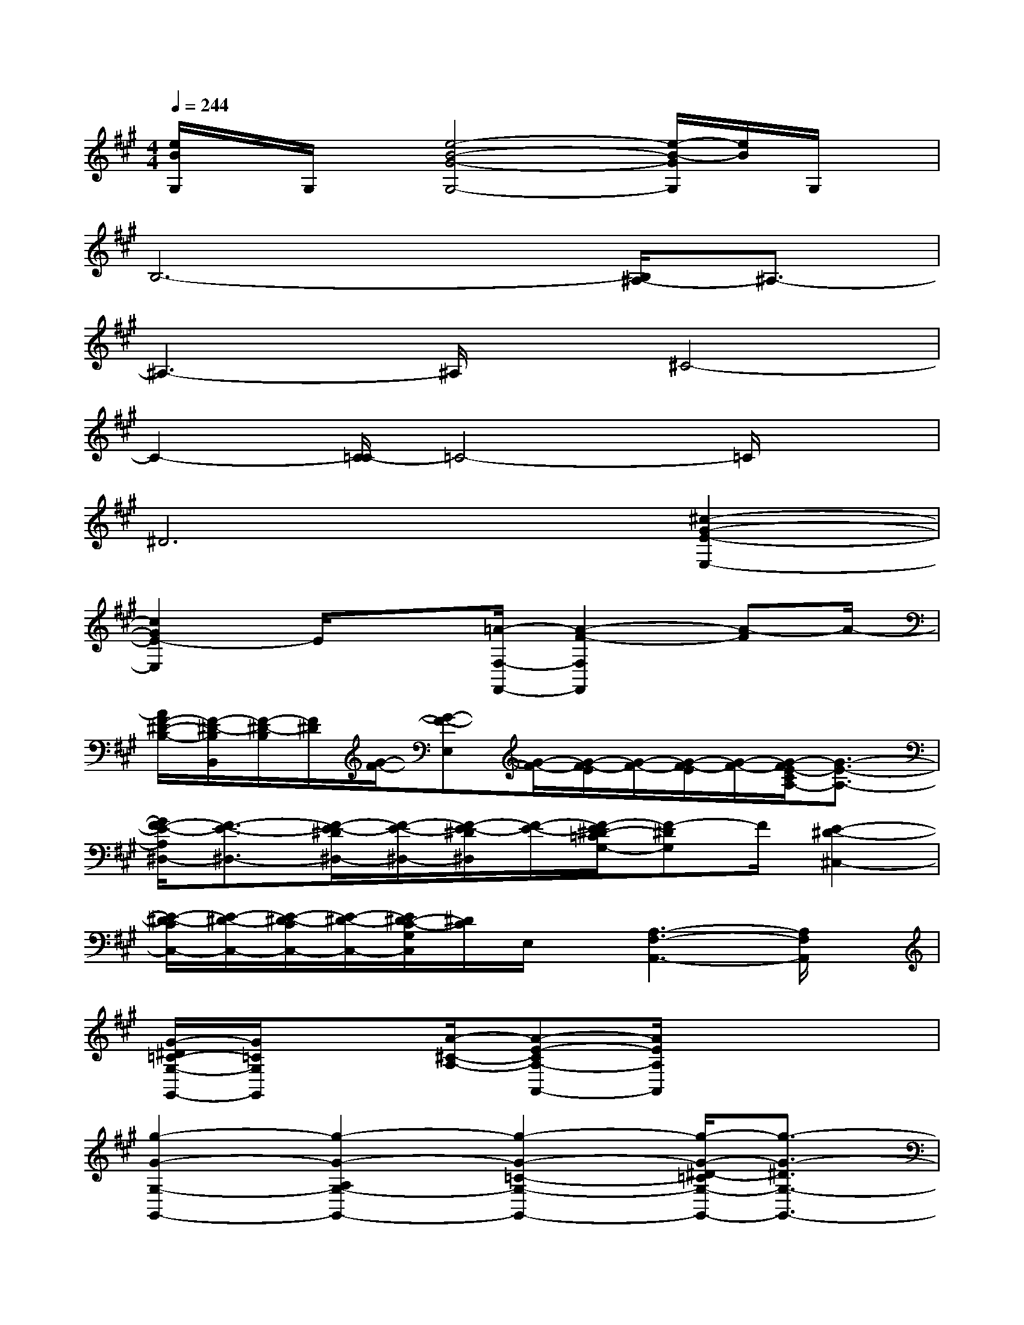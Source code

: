 X:1
T:
M:4/4
L:1/8
Q:1/4=244
K:A%3sharps
V:1
[e/2B/2G,/2]x/2G,/2x/2[e4-B4-G4-G,4-][e/2-B/2-G/2G,/2][e/2B/2]G,/2x/2|
B,6-[B,/2^A,/2-]^A,3/2-|
^A,3-^A,/2x/2^C4-|
C2-[C/2=C/2-]=C4-=C/2x|
^D6[^c2-G2-E2-E,2-]|
[c2G2E2-E,2]E/2x3/2[=A/2-F,/2-F,,/2-][A2-F2-F,2F,,2][A-F]A/2-|
[A/2F/2-^D/2-B,/2-][F/2-^D/2-B,/2B,,/2][F/2-^D/2-B,/2][F/2^D/2][G/2-F/2-][G-F-E,][G/2-F/2-][G/2-F/2-E/2][G/2-F/2-][G/2-F/2-E/2][G/2-F/2-][G/2-F/2E/2-C/2A,/2-][G3/2-E3/2-A,3/2-]|
[G/2F/2-E/2-A,/2^D,/2-][F3/2-E3/2-^D,3/2-][F/2-E/2-^D/2^D,/2-][F/2-E/2-^D,/2-][F/2-E/2-^D/2^D,/2][F/2-E/2-][F/2-E/2^D/2-=C/2G,/2-][F-^DG,]F/2[E2-^D2-^C,2-]|
[E/2-^D/2-C/2C,/2-][E/2-^D/2-C,/2-][E/2-^D/2-C/2C,/2-][E/2-^D/2-C,/2-][E/2^D/2-C/2-G,/2C,/2][^D/2C/2]E,/2x/2[A,3-F,3-A,,3-][A,/2F,/2A,,/2]x/2|
[G/2-^D/2=C/2-G,/2-G,,/2-][G/2=C/2G,/2G,,/2]x[A/2-^C/2-A,/2-][A-E-CA,-A,,-][A/2E/2A,/2A,,/2]x4|
[g2-G2-G,2-G,,2-][g2-G2-A,2G,2-G,,2-][g2-G2-=C2-G,2-G,,2-][g/2-G/2-^D/2-=C/2G,/2-G,,/2-][g3/2-G3/2-^D3/2G,3/2-G,,3/2-]|
[g2-G2-F2G,2-G,,2-][g/2G/2-E/2-G,/2-G,,/2-][G/2E/2-G,/2G,,/2]E/2x/2[g2-G2-G,2-G,,2-][g2-G2-A,2-G,2-G,,2-]|
[g/2-G/2-=C/2-A,/2G,/2-G,,/2-][g3/2-G3/2-=C3/2-G,3/2-G,,3/2-][g/2-G/2-^D/2-=C/2G,/2-G,,/2-][g3/2-G3/2-^D3/2-G,3/2-G,,3/2-][g/2-G/2-F/2-^D/2G,/2-G,,/2-][g/2G/2F/2-G,/2G,,/2]FEx|
[a/2-f/2-^d/2-=c/2-^D/2=C,/2-][a/2-f/2-^d/2-=c/2-=C,/2-][a/2-f/2-^d/2-=c/2-^D/2=C,/2-][a/2-f/2-^d/2-=c/2-=C,/2-][a/2-f/2-^d/2-=c/2-^D/2=C,/2][a/2-f/2-^d/2-=c/2-][a/2-f/2^d/2-=c/2-^D/2][a/2-^d/2-=c/2-][a/2-^d/2=c/2-^D/2][a/2-=c/2][a/2^D/2]x/2[g/2-E/2][g/2-e/2-^c/2-C/2E,/2-][g/2-e/2-c/2-E/2E,/2-][g/2-e/2-c/2-E,/2-]|
[g/2-e/2-c/2-E/2E,/2-][g/2-e/2-c/2-E,/2-][g/2e/2c/2-E/2E,/2-][c/2E,/2]E/2x/2E/2x/2[a/2-f/2-^d/2-=c/2-^D/2^D,/2-][a/2-f/2-^d/2-=c/2-^D,/2-][a/2-f/2-^d/2-=c/2-^D/2^D,/2-][a/2-f/2-^d/2-=c/2-^D,/2-][a/2-f/2-^d/2-=c/2-^D/2^D,/2-][a/2-f/2-^d/2-=c/2-^D,/2-][a/2-f/2-^d/2-=c/2-^D/2^D,/2-][a/2-f/2-^d/2-=c/2-^D,/2-]|
[a/2f/2^d/2=c/2^D/2^D,/2-]^D,/2-[^D/2^D,/2]x/2[e/2-E/2][e/2-^c/2-G/2-E,/2-][e/2-c/2-G/2-E/2E,/2-][e/2-c/2-G/2-E,/2-][e/2-c/2-G/2-E/2E,/2-][e/2-c/2-G/2-E,/2-][e/2c/2-G/2-E/2E,/2-][c/2G/2E,/2]E,/2x/2E,/2x/2